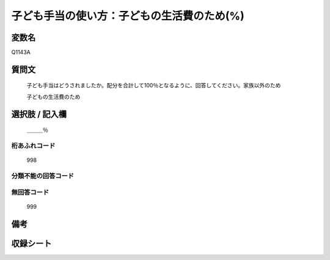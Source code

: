 .. title:: Q1143A
.. rst-class:: item
====================================================================================================
子ども手当の使い方：子どもの生活費のため(%)
====================================================================================================

.. rst-class:: varname
変数名
==================

Q1143A

.. rst-class:: question
質問文
==================


   子ども手当はどうされましたか。配分を合計して100％となるように、回答してください。家族以外のため


   子どもの生活費のため



.. rst-class:: answer
選択肢 / 記入欄
======================

  ＿＿＿％



.. rst-class:: overflow
桁あふれコード
-------------------------------
  998


.. rst-class:: not_available
分類不能の回答コード
-------------------------------------
  


.. rst-class:: not_available
無回答コード
-------------------------------------
  999


.. rst-class:: bikou
備考
==================



.. rst-class:: include_sheet
収録シート
=======================================
.. hlist::
   :columns: 3
   
   
   * p18_4
   
   * p19_4
   
   


.. index:: Q1143A